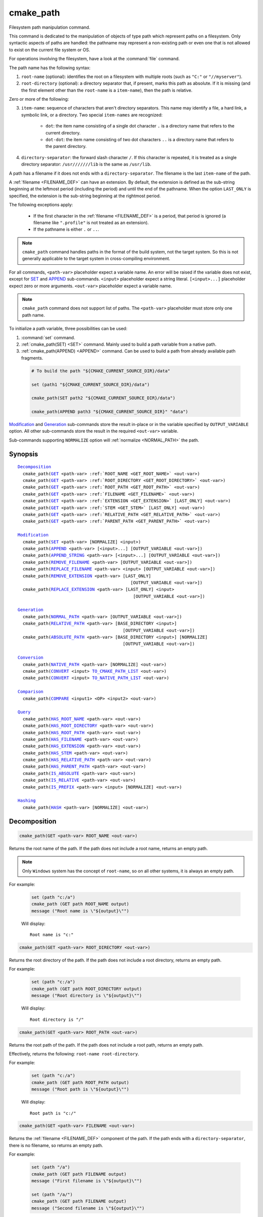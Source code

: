cmake_path
----------

.. versionadded:: 3.20

Filesystem path manipulation command.

This command is dedicated to the manipulation of objects of type path which
represent paths on a filesystem. Only syntactic aspects of paths are handled:
the pathname may represent a non-existing path or even one that is not allowed
to exist on the current file system or OS.

For operations involving the filesystem, have a look at the :command:`file`
command.

The path name has the following syntax:

1. ``root-name`` (optional): identifies the root on a filesystem with multiple
   roots (such as ``"C:"`` or ``"//myserver"``).

2. ``root-directory`` (optional): a directory separator that, if present, marks
   this path as absolute. If it is missing (and the first element other than
   the ``root-name`` is a ``item-name``), then the path is relative.

Zero or more of the following:

3. ``item-name``: sequence of characters that aren't directory separators. This
   name may identify a file, a hard link, a symbolic link, or a directory. Two
   special ``item-names`` are recognized:

     * ``dot``: the item name consisting of a single dot character ``.`` is a
       directory name that refers to the current directory.

     * ``dot-dot``: the item name consisting of two dot characters ``..`` is a
       directory name that refers to the parent directory.

4. ``directory-separator``: the forward slash character ``/``. If this
   character is repeated, it is treated as a single directory separator:
   ``/usr///////lib`` is the same as ``/usr/lib``.

.. _FILENAME_DEF:

A path has a filename if it does not ends with a ``directory-separator``. The
filename is the last ``item-name`` of the path.

.. _EXTENSION_DEF:

A :ref:`filename <FILENAME_DEF>` can have an extension. By default, the
extension is defined as the sub-string beginning at the leftmost period
(including the period) and until the end of the pathname. When the option
``LAST_ONLY`` is specified, the extension is the sub-string beginning at the
rightmost period.

The following exceptions apply:

  * If the first character in the :ref:`filename <FILENAME_DEF>` is a period,
    that period is ignored (a filename like ``".profile"`` is not treated as an
    extension).

  * If the pathname is either ``.`` or ``..``.

.. note::

  ``cmake_path`` command handles paths in the format of the build system, not
  the target system. So this is not generally applicable to the target system
  in cross-compiling environment.

For all commands, ``<path-var>`` placeholder expect a variable name. An error
will be raised if the variable does not exist, except for `SET`_ and `APPEND`_
sub-commands. ``<input>`` placeholder expect a string literal.
``[<input>...]`` placeholder expect zero or more arguments. ``<out-var>``
placeholder expect a variable name.

.. note::

  ``cmake_path`` command does not support list of paths. The ``<path-var>``
  placeholder must store only one path name.

To initialize a path variable, three possibilities can be used:

1. :command:`set` command.
2. :ref:`cmake_path(SET) <SET>` command. Mainly used to build a
   path variable from a native path.
3. :ref:`cmake_path(APPEND) <APPEND>` command. Can be used to build a path from
   already available path fragments.

  .. code-block:: cmake

    # To build the path "${CMAKE_CURRENT_SOURCE_DIR}/data"

    set (path1 "${CMAKE_CURRENT_SOURCE_DIR}/data")

    cmake_path(SET path2 "${CMAKE_CURRENT_SOURCE_DIR}/data")

    cmake_path(APPEND path3 "${CMAKE_CURRENT_SOURCE_DIR}" "data")

`Modification`_ and `Generation`_ sub-commands store the result in-place or in
the variable specified by  ``OUTPUT_VARIABLE`` option. All other sub-commands
store the result in the required ``<out-var>`` variable.

Sub-commands supporting ``NORMALIZE`` option will :ref:`normalize <NORMAL_PATH>`
the path.

Synopsis
^^^^^^^^

.. parsed-literal::

  `Decomposition`_
    cmake_path(`GET`_ <path-var> :ref:`ROOT_NAME <GET_ROOT_NAME>` <out-var>)
    cmake_path(`GET`_ <path-var> :ref:`ROOT_DIRECTORY <GET_ROOT_DIRECTORY>` <out-var>)
    cmake_path(`GET`_ <path-var> :ref:`ROOT_PATH <GET_ROOT_PATH>` <out-var>)
    cmake_path(`GET`_ <path-var> :ref:`FILENAME <GET_FILENAME>` <out-var>)
    cmake_path(`GET`_ <path-var> :ref:`EXTENSION <GET_EXTENSION>` [LAST_ONLY] <out-var>)
    cmake_path(`GET`_ <path-var> :ref:`STEM <GET_STEM>` [LAST_ONLY] <out-var>)
    cmake_path(`GET`_ <path-var> :ref:`RELATIVE_PATH <GET_RELATIVE_PATH>` <out-var>)
    cmake_path(`GET`_ <path-var> :ref:`PARENT_PATH <GET_PARENT_PATH>` <out-var>)

  `Modification`_
    cmake_path(`SET`_ <path-var> [NORMALIZE] <input>)
    cmake_path(`APPEND`_ <path-var> [<input>...] [OUTPUT_VARIABLE <out-var>])
    cmake_path(`APPEND_STRING`_ <path-var> [<input>...] [OUTPUT_VARIABLE <out-var>])
    cmake_path(`REMOVE_FILENAME`_ <path-var> [OUTPUT_VARIABLE <out-var>])
    cmake_path(`REPLACE_FILENAME`_ <path-var> <input> [OUTPUT_VARIABLE <out-var>])
    cmake_path(`REMOVE_EXTENSION`_ <path-var> [LAST_ONLY]
                                              [OUTPUT_VARIABLE <out-var>])
    cmake_path(`REPLACE_EXTENSION`_ <path-var> [LAST_ONLY] <input>
                                               [OUTPUT_VARIABLE <out-var>])

  `Generation`_
    cmake_path(`NORMAL_PATH`_ <path-var> [OUTPUT_VARIABLE <out-var>])
    cmake_path(`RELATIVE_PATH`_ <path-var> [BASE_DIRECTORY <input>]
                                           [OUTPUT_VARIABLE <out-var>])
    cmake_path(`ABSOLUTE_PATH`_ <path-var> [BASE_DIRECTORY <input>] [NORMALIZE]
                                           [OUTPUT_VARIABLE <out-var>])

  `Conversion`_
    cmake_path(`NATIVE_PATH`_ <path-var> [NORMALIZE] <out-var>)
    cmake_path(`CONVERT`_ <input> `TO_CMAKE_PATH_LIST`_ <out-var>)
    cmake_path(`CONVERT`_ <input> `TO_NATIVE_PATH_LIST`_ <out-var>)

  `Comparison`_
    cmake_path(`COMPARE`_ <input1> <OP> <input2> <out-var>)

  `Query`_
    cmake_path(`HAS_ROOT_NAME`_ <path-var> <out-var>)
    cmake_path(`HAS_ROOT_DIRECTORY`_ <path-var> <out-var>)
    cmake_path(`HAS_ROOT_PATH`_ <path-var> <out-var>)
    cmake_path(`HAS_FILENAME`_ <path-var> <out-var>)
    cmake_path(`HAS_EXTENSION`_ <path-var> <out-var>)
    cmake_path(`HAS_STEM`_ <path-var> <out-var>)
    cmake_path(`HAS_RELATIVE_PATH`_ <path-var> <out-var>)
    cmake_path(`HAS_PARENT_PATH`_ <path-var> <out-var>)
    cmake_path(`IS_ABSOLUTE`_ <path-var> <out-var>)
    cmake_path(`IS_RELATIVE`_ <path-var> <out-var>)
    cmake_path(`IS_PREFIX`_ <path-var> <input> [NORMALIZE] <out-var>)

  `Hashing`_
    cmake_path(`HASH`_ <path-var> [NORMALIZE] <out-var>)

Decomposition
^^^^^^^^^^^^^

.. _GET:
.. _GET_ROOT_NAME:

.. code-block:: cmake

  cmake_path(GET <path-var> ROOT_NAME <out-var>)

Returns the root name of the path. If the path does not include a root name,
returns an empty path.

.. note::

  Only ``Windows`` system has the concept of ``root-name``, so on all other
  systems, it is always an empty path.

For example:

  .. code-block:: cmake

    set (path "c:/a")
    cmake_path (GET path ROOT_NAME output)
    message ("Root name is \"${output}\"")

  Will display::

    Root name is "c:"

.. _GET_ROOT_DIRECTORY:

.. code-block:: cmake

  cmake_path(GET <path-var> ROOT_DIRECTORY <out-var>)

Returns the root directory of the path. If the path does not include a root
directory, returns an empty path.

For example:

  .. code-block:: cmake

    set (path "c:/a")
    cmake_path (GET path ROOT_DIRECTORY output)
    message ("Root directory is \"${output}\"")

  Will display::

    Root directory is "/"

.. _GET_ROOT_PATH:

.. code-block:: cmake

  cmake_path(GET <path-var> ROOT_PATH <out-var>)

Returns the root path of the path. If the path does not include a root path,
returns an empty path.

Effectively, returns the following: ``root-name root-directory``.

For example:

  .. code-block:: cmake

    set (path "c:/a")
    cmake_path (GET path ROOT_PATH output)
    message ("Root path is \"${output}\"")

  Will display::

    Root path is "c:/"

.. _GET_FILENAME:

.. code-block:: cmake

  cmake_path(GET <path-var> FILENAME <out-var>)

Returns the :ref:`filename <FILENAME_DEF>` component of the path. If the path
ends with a ``directory-separator``, there is no filename, so returns an empty
path.

For example:

  .. code-block:: cmake

    set (path "/a")
    cmake_path (GET path FILENAME output)
    message ("First filename is \"${output}\"")

    set (path "/a/")
    cmake_path (GET path FILENAME output)
    message ("Second filename is \"${output}\"")

  Will display::

    First filename is "a"
    Second filename is ""

.. _GET_EXTENSION:

.. code-block:: cmake

  cmake_path(GET <path-var> EXTENSION [LAST_ONLY] <out-var>)

Returns the :ref:`extension <EXTENSION_DEF>` of the filename component.

If the :ref:`filename <FILENAME_DEF>` component of the path contains a period
(``.``), and is not one of the special filesystem elements ``dot`` or
``dot-dot``, then the :ref:`extension <EXTENSION_DEF>` is returned.

For example:

  .. code-block:: cmake

    set (path "name.ext1.ext2")
    cmake_path (GET path EXTENSION result)
    message ("Full extension is \"${result}\"")
    cmake_path (GET path EXTENSION LAST_ONLY result)
    message ("Last extension is \"${result}\"")

  Will display::

    Full extension is ".ext1.ext2"
    Last extension is ".ext2"

The following exceptions apply:

  * If the first character in the filename is a period, that period is ignored
    (a filename like ``".profile"`` is not treated as an extension).

  * If the pathname is either ``.`` or ``..``, or if
    :ref:`filename <FILENAME_DEF>` component does not contain the ``.``
    character, then an empty path is returned.

.. _GET_STEM:

.. code-block:: cmake

  cmake_path(GET <path-var> STEM [LAST_ONLY] <out-var>)

Returns the :ref:`filename <FILENAME_DEF>` component of the path stripped of
its :ref:`extension <EXTENSION_DEF>`.

For Example:

  .. code-block:: cmake

    set (path "name.ext1.ext2")
    cmake_path (GET path STEM result)
    message ("Filename without the extension is \"${result}\"")
    cmake_path (GET path STEM LAST_ONLY result)
    message ("Filename whiteout the last extension is \"${result}\"")

  Will display::

    Filename without the extension is "name"
    Filename without the last extension is "name.ext1"

The following exceptions apply:

  * If the first character in the filename is a period, that period is ignored
    (a filename like ``".profile"`` is not treated as an extension).

  * If the filename is one of the special filesystem components ``dot`` or
    ``dot-dot``, or if it has no periods, the function returns the entire
    :ref:`filename <FILENAME_DEF>` component.

.. _GET_RELATIVE_PATH:

.. code-block:: cmake

  cmake_path(GET <path-var> RELATIVE_PATH <out-var>)

Returns path relative to ``root-path``, that is, a pathname composed of
every component of ``<path-var>`` after ``root-path``. If ``<path-var>`` is
an empty path, returns an empty path.

For Example:

  .. code-block:: cmake

    set (path "/a/b")
    cmake_path (GET path RELATIVE_PATH result)
    message ("Relative path is \"${result}\"")

    set (path "/")
    cmake_path (GET path RELATIVE_PATH result)
    message ("Relative path is \"${result}\"")

  Will display::

    Relative path is "a/b"
    Relative path is ""

.. _GET_PARENT_PATH:

.. code-block:: cmake

  cmake_path(GET <path-var> PARENT_PATH <out-var>)

Returns the path to the parent directory.

If `HAS_RELATIVE_PATH`_ sub-command returns false, the result is a copy of
``<path-var>``. Otherwise, the result is ``<path-var>`` with one fewer element.

For Example:

  .. code-block:: cmake

    set (path "c:/a/b")
    cmake_path (GET path PARENT_PATH result)
    message ("Parent path is \"${result}\"")

    set (path "c:/")
    cmake_path (GET path PARENT_PATH result)
    message ("Parent path is \"${result}\"")

  Will display::

    Parent path is "c:/a"
    Relative path is "c:/"

Modification
^^^^^^^^^^^^

.. _cmake_path-SET:
.. _SET:

.. code-block:: cmake

    cmake_path(SET <path-var> [NORMALIZE] <input>)

Assign the ``<input>`` path to ``<path-var>``. Moreover, if ``<input>`` is a
native path, it is converted into cmake-style path with forward-slashes
(``/``). On Windows, the long filename marker is taken into account.

When ``NORMALIZE`` option is specified, the path is :ref:`normalized
<NORMAL_PATH>` before the conversion.

For Example:

  .. code-block:: cmake

    set (native_path "c:\\a\\b/..\\c")
    cmake_path (SET path "${native_path}")
    message ("CMake path is \"${path}\"")

    cmake_path (SET path NORMALIZE "${native_path}")
    message ("Normalized CMake path is \"${path}\"")

  Will display::

    CMake path is "c:/a/b/../c"
    Normalized CMake path is "c:/a/c"

.. _APPEND:

.. code-block:: cmake

    cmake_path(APPEND <path-var> [<input>...] [OUTPUT_VARIABLE <out-var>])

Append all the ``<input>`` arguments to the ``<path-var>`` using ``/`` as
``directory-separator``.

For each ``<input>`` argument, the following algorithm (pseudo-code) applies:

  .. code-block:: cmake

    # <path> is the contents of <path-var>

    IF (<input>.is_absolute() OR
         (<input>.has_root_name() AND
          NOT <input>.root_name() STREQUAL <path>.root_name()))
      replaces <path> with <input>
      RETURN()
    ENDIF()

    IF (<input>.has_root_directory())
      remove any root-directory and the entire relative path from <path>
    ELSEIF (<path>.has_filename() OR
             (NOT <path-var>.has_root_directory() OR <path>.is_absolute()))
      appends directory-separator to <path>
    ENDIF()

    appends <input> omitting any root-name to <path>

.. _APPEND_STRING:

.. code-block:: cmake

    cmake_path(APPEND_STRING <path-var> [<input>...] [OUTPUT_VARIABLE <out-var>])

Append all the ``<input>`` arguments to the ``<path-var>`` without
``directory-separator``.

.. _REMOVE_FILENAME:

.. code-block:: cmake

    cmake_path(REMOVE_FILENAME <path-var> [OUTPUT_VARIABLE <out-var>])

Removes the :ref:`filename <FILENAME_DEF>` component (as returned by
:ref:`GET ... FILENAME <GET_FILENAME>`) from ``<path-var>``.

After this function returns, if change is done in-place, `HAS_FILENAME`_
returns false for ``<path-var>``.

For Example:

  .. code-block:: cmake

    set (path "/a/b")
    cmake_path (REMOVE_FILENAME path)
    message ("First path is \"${path}\"")

    cmake_path (REMOVE_FILENAME path)
    message ("Second path is \"${result}\"")

  Will display::

    First path is "/a/"
    Second path is "/a/"

.. _REPLACE_FILENAME:

.. code-block:: cmake

    cmake_path(REPLACE_FILENAME <path-var> <input> [OUTPUT_VARIABLE <out-var>])

Replaces the :ref:`filename <FILENAME_DEF>` component from ``<path-var>`` with
``<input>``.

If ``<path-var>`` has no filename component (`HAS_FILENAME`_ returns false),
the path is unchanged.

Equivalent to the following:

  .. code-block:: cmake

    cmake_path(HAS_FILENAME path has_filename)
    if (has_filename)
      cmake_path(REMOVE_FILENAME path)
      cmake_path(APPEND path "replacement");
    endif()

.. _REMOVE_EXTENSION:

.. code-block:: cmake

    cmake_path(REMOVE_EXTENSION <path-var> [LAST_ONLY]
                                           [OUTPUT_VARIABLE <out-var>])

Removes the :ref:`extension <EXTENSION_DEF>`, if any, from ``<path-var>``.

.. _REPLACE_EXTENSION:

.. code-block:: cmake

    cmake_path(REPLACE_EXTENSION <path-var> [LAST_ONLY] <input>
                                 [OUTPUT_VARIABLE <out-var>])

Replaces the :ref:`extension <EXTENSION_DEF>` with ``<input>``.

  1. If ``<path-var>`` has an :ref:`extension <EXTENSION_DEF>`
     (`HAS_EXTENSION`_ is true), it is removed.
  2. A ``dot`` character is appended to ``<path-var>``, if ``<input>`` is not
     empty or does not begin with a ``dot`` character.
  3. ``<input>`` is appended as if `APPEND_STRING`_ was used.


Equivalent to the following:

  .. code-block:: cmake

    cmake_path(REMOVE_EXTENSION path)
    if (NOT "input" MATCHES "^\\.")
      cmake_path(APPEND_STRING path ".")
    endif()
    cmake_path(APPEND_STRING path "input");

Generation
^^^^^^^^^^

.. _NORMAL_PATH:

.. code-block:: cmake

    cmake_path(NORMAL_PATH <path-var> [OUTPUT_VARIABLE <out-var>])

Normalize ``<path-var>``.

A path can be normalized by following this algorithm:

  1. If the path is empty, stop (normal form of an empty path is an empty
     path).
  2. Replace each ``directory-separator`` (which may consist of multiple
     separators) with a single ``/``.
  3. Replace each ``directory-separator`` character in the ``root-name`` with
     ``/``.
  4. Remove each ``dot`` and any immediately following ``directory-separator``.
  5. Remove each non-dot-dot filename immediately followed by a
     ``directory-separator`` and a ``dot-dot``, along with any immediately
     following ``directory-separator``.
  6. If there is ``root-directory``, remove all ``dot-dots`` and any
     ``directory-separators`` immediately following them.
  7. If the last filename is ``dot-dot``, remove any trailing
     ``directory-separator``.
  8. If the path is empty, add a ``dot`` (normal form of ``./`` is ``.``).

.. _cmake_path-RELATIVE_PATH:
.. _RELATIVE_PATH:

.. code-block:: cmake

    cmake_path(RELATIVE_PATH <path-var> [BASE_DIRECTORY <input>]
                                        [OUTPUT_VARIABLE <out-var>])

Returns ``<path-var>`` made relative to ``BASE_DIRECTORY`` argument. If
``BASE_DIRECTORY`` is not specified, the default base directory will be
:variable:`CMAKE_CURRENT_SOURCE_DIR`.

For reference, the algorithm used to compute the relative path is described
`here <https://en.cppreference.com/w/cpp/filesystem/path/lexically_normal>`_.

.. _ABSOLUTE_PATH:

.. code-block:: cmake

    cmake_path(ABSOLUTE_PATH <path-var> [BASE_DIRECTORY <input>] [NORMALIZE]
                                        [OUTPUT_VARIABLE <out-var>])

If ``<path-var>`` is a relative path (`IS_RELATIVE`_ is true), it is evaluated
relative to the given base directory specified by ``BASE_DIRECTORY`` option.

If ``BASE_DIRECTORY`` is not specifired, the default base directory will be
:variable:`CMAKE_CURRENT_SOURCE_DIR`.

When ``NORMALIZE`` option is specified, the path is :ref:`normalized
<NORMAL_PATH>` after the path computation.

Because ``cmake_path`` does not access to the filesystem, symbolic links are
not resolved. To compute a real path, use :command:`file(REAL_PATH)`
command.

Conversion
^^^^^^^^^^

.. _cmake_path-NATIVE_PATH:
.. _NATIVE_PATH:

.. code-block:: cmake

    cmake_path(NATIVE_PATH <path-var> [NORMALIZE] <out-var>)

Converts a cmake-style ``<path-var>`` into a native
path with platform-specific slashes (``\`` on Windows and ``/`` elsewhere).

When ``NORMALIZE`` option is specified, the path is :ref:`normalized
<NORMAL_PATH>` before the conversion.

.. _CONVERT:
.. _cmake_path-TO_CMAKE_PATH_LIST:
.. _TO_CMAKE_PATH_LIST:

.. code-block:: cmake

   cmake_path(CONVERT <input> TO_CMAKE_PATH_LIST <out-var> [NORMALIZE])

Converts a native ``<input>`` path into cmake-style path with forward-slashes
(``/``).  On Windows, the long filename marker is taken into account. The input
can be a single path or a system search path like ``$ENV{PATH}``.  A search
path will be converted to a cmake-style list separated by ``;`` characters. The
result of the conversion is stored in the ``<out-var>`` variable.

When ``NORMALIZE`` option is specified, the path is :ref:`normalized
<NORMAL_PATH>` before the conversion.

.. _cmake_path-TO_NATIVE_PATH_LIST:
.. _TO_NATIVE_PATH_LIST:

.. code-block:: cmake

  cmake_path(CONVERT <input> TO_NATIVE_PATH_LIST <out-var> [NORMALIZE])

Converts a cmake-style ``<input>`` path into a native path with
platform-specific slashes (``\`` on Windows and ``/`` elsewhere). The input can
be a single path or a cmake-style list. A list will be converted into a native
search path. The result of the conversion is stored in the ``<out-var>``
variable.

When ``NORMALIZE`` option is specified, the path is :ref:`normalized
<NORMAL_PATH>` before the conversion.

For Example:

  .. code-block:: cmake

    set (paths "/a/b/c" "/x/y/z")
    cmake_path (CONVERT "${paths}" TO_NATIVE_PATH_LIST native_paths)
    message ("Native path list is \"${native_paths}\"")

  Will display, on Windows::

    Native path list is "\a\b\c;\x\y\z"

  And on the all other systems::

    Native path list is "/a/b/c:/x/y/z"

Comparison
^^^^^^^^^^

.. _COMPARE:

.. code-block:: cmake

    cmake_path(COMPARE <input1> EQUAL <input2> <out-var>)
    cmake_path(COMPARE <input1> NOT_EQUAL <input2> <out-var>)

Compares the lexical representations of the path and another path.

For testing equality, the following algorithm (pseudo-code) apply:

  .. code-block:: cmake

    IF (NOT <input1>.root_name() STREQUAL <input2>.root_name())
      returns FALSE
    ELSEIF (<input1>.has_root_directory() XOR <input2>.has_root_directory())
      returns FALSE
    ENDIF()

    returns TRUE or FALSE if the relative portion of <input1> is
      lexicographically equal or not to the relative portion of <input2>.
      Comparison is performed path component-wise

Query
^^^^^

.. _HAS_ROOT_NAME:

.. code-block:: cmake

    cmake_path(HAS_ROOT_NAME <path-var> <out-var>)

Checks if ``<path-var>`` has ``root-name``.

.. _HAS_ROOT_DIRECTORY:

.. code-block:: cmake

    cmake_path(HAS_ROOT_DIRECTORY <path-var> <out-var>)

Checks if ``<path-var>`` has ``root-directory``.

.. _HAS_ROOT_PATH:

.. code-block:: cmake

    cmake_path(HAS_ROOT_PATH <path-var> <out-var>)

Checks if ``<path-var>`` has root path.

Effectively, checks if ``<path-var>`` has ``root-name`` and ``root-directory``.

.. _HAS_FILENAME:

.. code-block:: cmake

    cmake_path(HAS_FILENAME <path-var> <out-var>)

Checks if ``<path-var>`` has a :ref:`filename <FILENAME_DEF>`.

.. _HAS_EXTENSION:

.. code-block:: cmake

    cmake_path(HAS_EXTENSION <path-var> <out-var>)

Checks if ``<path-var>`` has an :ref:`extension <EXTENSION_DEF>`. If the first
character in the filename is a period, it is not treated as an extension (for
example ".profile").

.. _HAS_STEM:

.. code-block:: cmake

    cmake_path(HAS_STEM <path-var> <out-var>)

Checks if ``<path-var>`` has stem (:ref:`GET ... STEM <GET_STEM>` returns a non
empty path).

.. _HAS_RELATIVE_PATH:

.. code-block:: cmake

    cmake_path(HAS_RELATIVE_PATH <path-var> <out-var>)

Checks if ``<path-var>`` has relative path (`GET_RELATIVE_PATH`_ returns a
non-empty path).

.. _HAS_PARENT_PATH:

.. code-block:: cmake

    cmake_path(HAS_PARENT_PATH <path-var> <out-var>)

Checks if ``<path-var>`` has parent path. The result is true except if the path
is only composed of a :ref:`filename <FILENAME_DEF>`.

.. _IS_ABSOLUTE:

.. code-block:: cmake

    cmake_path(IS_ABSOLUTE <path-var> <out-var>)

Checks if ``<path-var>`` is absolute.

An absolute path is a path that unambiguously identifies the location of a file
without reference to an additional starting location.

.. _IS_RELATIVE:

.. code-block:: cmake

    cmake_path(IS_RELATIVE <path-var> <out-var>)

Checks if path is relative (i.e. not :ref:`absolute <IS_ABSOLUTE>`).

.. _IS_PREFIX:

.. code-block:: cmake

    cmake_path(IS_PREFIX <path-var> <input> [NORMALIZE] <out-var>)

Checks if ``<path-var>`` is the prefix of ``<input>``.

When ``NORMALIZE`` option is specified, the paths are :ref:`normalized
<NORMAL_PATH>` before the check.

Hashing
^^^^^^^

.. _HASH:

.. code-block:: cmake

    cmake_path(HASH <path-var> [NORMALIZE] <out-var>)

Compute hash value of ``<path-var>`` such that if for two paths (``p1`` and
``p2``) are equal (:ref:`COMPARE ... EQUAL <COMPARE>`) then hash value of p1 is
equal to hash value of p2.

When ``NORMALIZE`` option is specified, the paths are :ref:`normalized
<NORMAL_PATH>` before the check.
